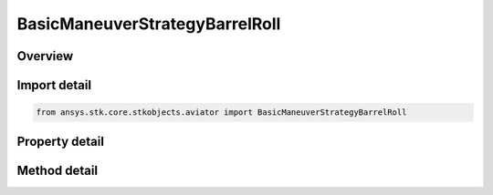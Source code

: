 BasicManeuverStrategyBarrelRoll
===============================

.. py:class:: ansys.stk.core.stkobjects.aviator.BasicManeuverStrategyBarrelRoll

   Bases: :py:class:`~ansys.stk.core.stkobjects.aviator.IBasicManeuverStrategy`

   Class defining the barrel roll strategy for a basic maneuver procedure.

.. py:currentmodule:: BasicManeuverStrategyBarrelRoll

Overview
--------

.. tab-set::

    .. tab-item:: Methods
        
        .. list-table::
            :header-rows: 0
            :widths: auto

            * - :py:attr:`~ansys.stk.core.stkobjects.aviator.BasicManeuverStrategyBarrelRoll.set_airspeeds`
              - Set the speeds at the top and bottom of the loop.

    .. tab-item:: Properties
        
        .. list-table::
            :header-rows: 0
            :widths: auto

            * - :py:attr:`~ansys.stk.core.stkobjects.aviator.BasicManeuverStrategyBarrelRoll.helix_angle`
              - Gets or sets the helix angle for the barrel roll. The angle that the aircraft travels around the velocity vector.
            * - :py:attr:`~ansys.stk.core.stkobjects.aviator.BasicManeuverStrategyBarrelRoll.helix_angle_mode`
              - Gets or sets the helix angle mode for the barrel roll.
            * - :py:attr:`~ansys.stk.core.stkobjects.aviator.BasicManeuverStrategyBarrelRoll.top_load_factor`
              - Gets or sets the load factor at the top of the loop.
            * - :py:attr:`~ansys.stk.core.stkobjects.aviator.BasicManeuverStrategyBarrelRoll.bottom_load_factor`
              - Gets or sets the load factor at the bottom of the loop.
            * - :py:attr:`~ansys.stk.core.stkobjects.aviator.BasicManeuverStrategyBarrelRoll.torsion_angle`
              - Gets or sets the torsion angle for the barrel roll. The angle of the turn from the aircraft's velocity vector.
            * - :py:attr:`~ansys.stk.core.stkobjects.aviator.BasicManeuverStrategyBarrelRoll.hold_init_tas`
              - Gets or sets the option to hold the initial true airspeed.
            * - :py:attr:`~ansys.stk.core.stkobjects.aviator.BasicManeuverStrategyBarrelRoll.airspeed_type`
              - Get the airspeed type.
            * - :py:attr:`~ansys.stk.core.stkobjects.aviator.BasicManeuverStrategyBarrelRoll.top_airspeed`
              - Get the speed at the top of the loop.
            * - :py:attr:`~ansys.stk.core.stkobjects.aviator.BasicManeuverStrategyBarrelRoll.bottom_airspeed`
              - Get the speed at the bottom of the loop.



Import detail
-------------

.. code-block:: python

    from ansys.stk.core.stkobjects.aviator import BasicManeuverStrategyBarrelRoll


Property detail
---------------

.. py:property:: helix_angle
    :canonical: ansys.stk.core.stkobjects.aviator.BasicManeuverStrategyBarrelRoll.helix_angle
    :type: typing.Any

    Gets or sets the helix angle for the barrel roll. The angle that the aircraft travels around the velocity vector.

.. py:property:: helix_angle_mode
    :canonical: ansys.stk.core.stkobjects.aviator.BasicManeuverStrategyBarrelRoll.helix_angle_mode
    :type: AngleMode

    Gets or sets the helix angle mode for the barrel roll.

.. py:property:: top_load_factor
    :canonical: ansys.stk.core.stkobjects.aviator.BasicManeuverStrategyBarrelRoll.top_load_factor
    :type: float

    Gets or sets the load factor at the top of the loop.

.. py:property:: bottom_load_factor
    :canonical: ansys.stk.core.stkobjects.aviator.BasicManeuverStrategyBarrelRoll.bottom_load_factor
    :type: float

    Gets or sets the load factor at the bottom of the loop.

.. py:property:: torsion_angle
    :canonical: ansys.stk.core.stkobjects.aviator.BasicManeuverStrategyBarrelRoll.torsion_angle
    :type: typing.Any

    Gets or sets the torsion angle for the barrel roll. The angle of the turn from the aircraft's velocity vector.

.. py:property:: hold_init_tas
    :canonical: ansys.stk.core.stkobjects.aviator.BasicManeuverStrategyBarrelRoll.hold_init_tas
    :type: bool

    Gets or sets the option to hold the initial true airspeed.

.. py:property:: airspeed_type
    :canonical: ansys.stk.core.stkobjects.aviator.BasicManeuverStrategyBarrelRoll.airspeed_type
    :type: AirspeedType

    Get the airspeed type.

.. py:property:: top_airspeed
    :canonical: ansys.stk.core.stkobjects.aviator.BasicManeuverStrategyBarrelRoll.top_airspeed
    :type: float

    Get the speed at the top of the loop.

.. py:property:: bottom_airspeed
    :canonical: ansys.stk.core.stkobjects.aviator.BasicManeuverStrategyBarrelRoll.bottom_airspeed
    :type: float

    Get the speed at the bottom of the loop.


Method detail
-------------
















.. py:method:: set_airspeeds(self, airspeed_type: AirspeedType, top_airspeed: float, bottom_airspeed: float) -> None
    :canonical: ansys.stk.core.stkobjects.aviator.BasicManeuverStrategyBarrelRoll.set_airspeeds

    Set the speeds at the top and bottom of the loop.

    :Parameters:

    **airspeed_type** : :obj:`~AirspeedType`
    **top_airspeed** : :obj:`~float`
    **bottom_airspeed** : :obj:`~float`

    :Returns:

        :obj:`~None`

